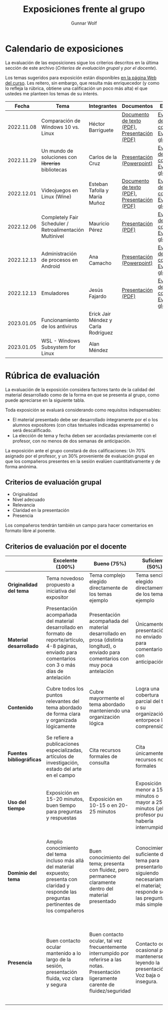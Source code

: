#+title: Exposiciones frente al grupo
#+author: Gunnar Wolf

* Calendario de exposiciones
  La evaluación de las exposiciones sigue los criterios descritos en
  la última sección de este archivo (/Criterios de evaluación grupal/
  y /por el docente/).

  Los temas sugeridos para exposición están disponibles [[http://gwolf.sistop.org/][en la página Web
  del curso]]. Les reitero, sin embargo, que resulta más enriquecedor (y
  como lo refleja la rúbrica, obtiene una calificación un poco más alta)
  el que ustedes me planteen los temas de su interés.

  |------------+----------------------------------------------------------+-------------------------------------+----------------------------------------------+-------------------------------------------------|
  |      Fecha | Tema                                                     | Integrantes                         | Documentos                                   | Evaluación                                      |
  |------------+----------------------------------------------------------+-------------------------------------+----------------------------------------------+-------------------------------------------------|
  | 2022.11.08 | Comparación de Windows 10 vs. Linux                      | Héctor Barriguete                   | [[./BarrigueteHector/presentacion.pdf][Documento de texto (PDF)]], [[./BarrigueteHector/comparacion windows linux.pdf][Presentación (PDF)]] | [[./BarrigueteHector/evaluacion_alumnos.pdf][Evaluación de los compañeros]], [[./BarrigueteHector/evaluacion.org][Evaluación global]] |
  | 2022.11.29 | Un mundo de soluciones con +librerías+ bibliotecas       | Carlos de la Cruz                   | [[./DeLaCruzLopezCarlosOdette/Un mundo de soluciones con librerías - De La Cruz Lopez Carlos Odette.pptx][Presentación (Powerpoint)]]                    | [[./DeLaCruzLopezCarlosOdette/evaluacion_alumnos.pdf][Evaluación de los compañeros]], [[./DeLaCruzLopezCarlosOdette/evaluacion.org][Evaluación global]] |
  | 2022.12.01 | Videojuegos en Linux (Wine)                              | Esteban Tafolla y María Muñoz       | [[./MuñozMaría-TafollaEsteban/Investigacion_Capas_compatibilidad.pdf][Documento de texto (PDF)]], [[./MuñozMaría-TafollaEsteban/presentacion.pdf][Presentación (PDF)]] | [[./MuñozMaría-TafollaEsteban/evaluacion_alumnos.pdf][Evaluación de los compañeros]], [[./MuñozMaría-TafollaEsteban/evaluacion.org][Evaluación global]] |
  | 2022.12.06 | Completely Fair Scheduler / Retroalimentación Multinivel | Mauricio Pérez                      | [[./PerezMauricio/CFS_SO.pdf][Presentación (PDF)]]                           | [[./PerezMauricio/evaluacion_alumnos.pdf][Evaluación de los compañeros]], [[./PerezMauricio/evaluacion.org][Evaluación global]] |
  | 2022.12.13 | Administración de procesos en Android                    | Ana Camacho                         | [[./CamachoAna/Administración de Procesos en Android.pptx][Presentación (Powerpoint)]]                    | [[./CamachoAna/evaluacion_alumnos.pdf][Evaluación de los compañeros]], [[./CamachoAna/evaluacion.org][Evaluación global]] |
  | 2022.12.13 | Emuladores                                               | Jesús Fajardo                       | [[./FajardoJesus/PresentacionEmuladores-Fajardo.pdf][Presentación (PDF)]]                           | [[./FajardoJesus/evaluacion_alumnos.pdf][Evaluación de los compañeros]], [[./FajardoJesus/evaluacion.org][Evaluación global]] |
  | 2023.01.05 | Funcionamiento de los antivirus                          | Erick Jair Méndez y Carla Rodríguez |                                              |                                                 |
  | 2023.01.05 | WSL - Windows Subsystem for Linux                        | Alan Méndez                         |                                              |                                                 |
  |------------+----------------------------------------------------------+-------------------------------------+----------------------------------------------+-------------------------------------------------|
  #+TBLFM: 

* Rúbrica de evaluación

  La evaluación de la exposición considera factores tanto de la calidad
  del material desarrollado como de la forma en que se presenta al
  grupo, como puede apreciarse en la siguiente tabla.

  Toda exposición se evaluará considerando como requisitos
  indispensables:

  - El material presentado debe ser desarrollado íntegramente por el o
    los alumnos expositores (con citas textuales indicadas expresamente)
    o será descalificado.
  - La elección de tema y fecha deben ser acordadas previamente con el
    profesor, con no menos de dos semanas de anticipación.

  La exposición ante el grupo constará de dos calificaciones: Un 70%
  asignado por el profesor, y un 30% proveniente de evaluación grupal en
  que los compañeros presentes en la sesión evalúen cuantitativamente y
  de forma anónima.

** Criterios de evaluación grupal

   - Originalidad
   - Nivel adecuado
   - Relevancia
   - Claridad en la presentación
   - Presencia

   Los compañeros tendrán también un campo para hacer comentarios en
   formato libre al ponente.

** Criterios de evaluación por el docente

   |--------------------------+--------------------------------------------------------------------------------------------------------------------------------------------------------+--------------------------------------------------------------------------------------------------------------------------------------------+---------------------------------------------------------------------------------------------------------------------------------+---------------------------------------------------------------------------------------------------------------------------------------------------------+------|
   |                          | *Excelente* (100%)                                                                                                                                     | *Bueno* (75%)                                                                                                                              | *Suficiente* (50%)                                                                                                              | *Insuficiente* (0%)                                                                                                                                     | Peso |
   |--------------------------+--------------------------------------------------------------------------------------------------------------------------------------------------------+--------------------------------------------------------------------------------------------------------------------------------------------+---------------------------------------------------------------------------------------------------------------------------------+---------------------------------------------------------------------------------------------------------------------------------------------------------+------|
   | *Originalidad del tema*  | Tema novedoso propuesto a iniciativa del expositor                                                                                                     | Tema complejo elegido directamente de los temas ejemplo                                                                                    | Tema sencillo elegido directamente de los temas ejemplo                                                                         |                                                                                                                                                         |  10% |
   |--------------------------+--------------------------------------------------------------------------------------------------------------------------------------------------------+--------------------------------------------------------------------------------------------------------------------------------------------+---------------------------------------------------------------------------------------------------------------------------------+---------------------------------------------------------------------------------------------------------------------------------------------------------+------|
   | *Material desarrollado*  | Presentación acompañada del material desarrollado en formato de reporte/artículo, 4-8 páginas, enviado para comentarios con 3 o más días de antelación | Presentación acompañada del material desarrollado en prosa (distinta longitud), o enviado para comentarios con muy poca antelación         | Únicamente presentación, o no enviado para comentarios con anticipación                                                         | No se entregó material                                                                                                                                  |  20% |
   |--------------------------+--------------------------------------------------------------------------------------------------------------------------------------------------------+--------------------------------------------------------------------------------------------------------------------------------------------+---------------------------------------------------------------------------------------------------------------------------------+---------------------------------------------------------------------------------------------------------------------------------------------------------+------|
   | *Contenido*              | Cubre todos los puntos relevantes del tema abordado de forma clara y organizada lógicamente                                                            | Cubre mayormente el tema abordado manteniendo una organización lógica                                                                      | Logra una cobertura parcial del tema o su organización entorpece la comprensión                                                 | La información presentada está incompleta o carece de un hilo conducente                                                                                |  20% |
   |--------------------------+--------------------------------------------------------------------------------------------------------------------------------------------------------+--------------------------------------------------------------------------------------------------------------------------------------------+---------------------------------------------------------------------------------------------------------------------------------+---------------------------------------------------------------------------------------------------------------------------------------------------------+------|
   | *Fuentes bibliográficas* | Se refiere a publicaciones especializadas, artículos de investigación, estado del arte en el campo                                                     | Cita recursos formales de consulta                                                                                                         | Cita únicamente recursos no formales                                                                                            | No menciona referencias                                                                                                                                 |  10% |
   |--------------------------+--------------------------------------------------------------------------------------------------------------------------------------------------------+--------------------------------------------------------------------------------------------------------------------------------------------+---------------------------------------------------------------------------------------------------------------------------------+---------------------------------------------------------------------------------------------------------------------------------------------------------+------|
   | *Uso del tiempo*         | Exposición en 15-20 minutos, buen tiempo para preguntas y respuestas                                                                                   | Exposición en 10-15 o en 20-25 minutos                                                                                                     | Exposición menor a 15 minutos o mayor a 25 minutos (¡el profesor puede haberla interrumpido!)                                   |                                                                                                                                                         |  10% |
   |--------------------------+--------------------------------------------------------------------------------------------------------------------------------------------------------+--------------------------------------------------------------------------------------------------------------------------------------------+---------------------------------------------------------------------------------------------------------------------------------+---------------------------------------------------------------------------------------------------------------------------------------------------------+------|
   | *Dominio del tema*       | Amplio conocimiento del tema incluso más allá del material expuesto; presenta con claridad y responde las preguntas pertinentes de los compañeros      | Buen conocimiento del tema; presenta con fluidez, pero permanece claramente dentro del material presentado                                 | Conocimiento suficiente del tema para presentarlo siguiendo necesariamente el material; responde sólo las preguntas más simples | No demuestra haber comprendido la información, depende por completo de la lectura del material para presentar, y no puede responder preguntas sencillas |  15% |
   |--------------------------+--------------------------------------------------------------------------------------------------------------------------------------------------------+--------------------------------------------------------------------------------------------------------------------------------------------+---------------------------------------------------------------------------------------------------------------------------------+---------------------------------------------------------------------------------------------------------------------------------------------------------+------|
   | *Presencia*              | Buen contacto ocular mantenido a lo largo de la sesión, presentación fluida, voz clara y segura                                                        | Buen contacto ocular, tal vez frecuentemente interrumpido por referirse a las notas. Presentación ligeramente carente de fluidez/seguridad | Contacto ocular ocasional por mantenerse leyendo la presentación. Voz baja o insegura.                                          | Sin contacto ocular por leer prácticamente la totalidad del material. El ponente murmulla, se atora con la pronunciación de términos, cuesta seguirlo   |  15% |
   |--------------------------+--------------------------------------------------------------------------------------------------------------------------------------------------------+--------------------------------------------------------------------------------------------------------------------------------------------+---------------------------------------------------------------------------------------------------------------------------------+---------------------------------------------------------------------------------------------------------------------------------------------------------+------|
